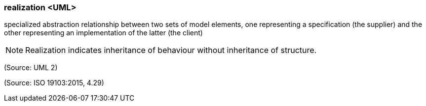 === realization <UML>

specialized abstraction relationship between two sets of model elements, one representing a specification (the supplier) and the other representing an implementation of the latter (the client)

NOTE: Realization indicates inheritance of behaviour without inheritance of structure.

(Source: UML 2)

(Source: ISO 19103:2015, 4.29)

